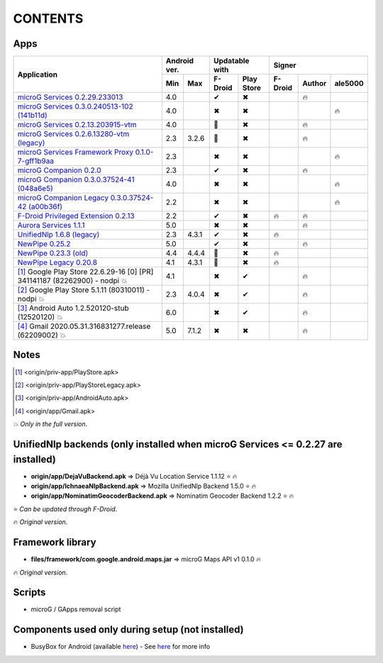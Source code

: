 ..
   SPDX-FileCopyrightText: (c) 2016 ale5000
   SPDX-License-Identifier: GPL-3.0-or-later
   SPDX-FileType: DOCUMENTATION

========
CONTENTS
========
.. |star| replace:: ⭐️
.. |fire| replace:: 🔥
.. |boom| replace:: 💥
.. |yes| replace:: ✔
.. |no| replace:: ✖
.. |red-no| replace:: ❌
.. |no-upd| replace:: 🙈


Apps
----

+-------------------------------------------------------------------------------------------+---------------+-----------------------+------------------------------+
|                                                                                           |  Android ver. |    Updatable with     |            Signer            |
|                                      Application                                          +-------+-------+----------+------------+----------+--------+----------+
|                                                                                           |  Min  |  Max  | F-Droid  | Play Store | F-Droid  | Author | ale5000  |
+===========================================================================================+=======+=======+==========+============+==========+========+==========+
| `microG Services 0.2.29.233013 <origin/priv-app/GmsCore.apk>`_                            |  4.0  |       |  |yes|   |    |no|    |          | |fire| |          |
+-------------------------------------------------------------------------------------------+-------+-------+----------+------------+----------+--------+----------+
| `microG Services 0.3.0.240513-102 (141b11d) <origin/priv-app/GmsCore-ale5000.apk>`_       |  4.0  |       |  |no|    |    |no|    |          |        |  |fire|  |
+-------------------------------------------------------------------------------------------+-------+-------+----------+------------+----------+--------+----------+
| `microG Services 0.2.13.203915-vtm <origin/priv-app/GmsCoreVtm.apk>`_                     |  4.0  |       | |no-upd| |    |no|    |          | |fire| |          |
+-------------------------------------------------------------------------------------------+-------+-------+----------+------------+----------+--------+----------+
| `microG Services 0.2.6.13280-vtm (legacy) <origin/priv-app/GmsCoreVtmLegacy.apk>`_        |  2.3  | 3.2.6 | |no-upd| |    |no|    |          | |fire| |          |
+-------------------------------------------------------------------------------------------+-------+-------+----------+------------+----------+--------+----------+
| `microG Services Framework Proxy 0.1.0-7-gff1b9aa <origin/priv-app/GsfProxy.apk>`_        |  2.3  |       |  |no|    |    |no|    |          |        |  |fire|  |
+-------------------------------------------------------------------------------------------+-------+-------+----------+------------+----------+--------+----------+
| `microG Companion 0.2.0 <origin/priv-app/FakeStore.apk>`_                                 |  2.3  |       |  |yes|   |    |no|    |          | |fire| |          |
+-------------------------------------------------------------------------------------------+-------+-------+----------+------------+----------+--------+----------+
| `microG Companion 0.3.0.37524-41 (048a6e5) <origin/priv-app/FakeStore-ale5000.apk>`_      |  4.0  |       |  |no|    |    |no|    |          |        |  |fire|  |
+-------------------------------------------------------------------------------------------+-------+-------+----------+------------+----------+--------+----------+
| `microG Companion Legacy 0.3.0.37524-42 (a00b36f) <origin/priv-app/FakeStoreLegacy.apk>`_ |  2.2  |       |  |no|    |    |no|    |          |        |  |fire|  |
+-------------------------------------------------------------------------------------------+-------+-------+----------+------------+----------+--------+----------+
| `F-Droid Privileged Extension 0.2.13 <origin/priv-app/FDroidPrivilegedExtension.apk>`_    |  2.2  |       |  |yes|   |    |no|    |  |fire|  | |fire| |          |
+-------------------------------------------------------------------------------------------+-------+-------+----------+------------+----------+--------+----------+
| `Aurora Services 1.1.1 <origin/priv-app/AuroraServices.apk>`_                             |  5.0  |       |  |no|    |    |no|    |          | |fire| |          |
+-------------------------------------------------------------------------------------------+-------+-------+----------+------------+----------+--------+----------+
| `UnifiedNlp 1.6.8 (legacy) <origin/app/LegacyNetworkLocation.apk>`_                       |  2.3  | 4.3.1 |  |yes|   |    |no|    |  |fire|  |        |          |
+-------------------------------------------------------------------------------------------+-------+-------+----------+------------+----------+--------+----------+
| `NewPipe 0.25.2 <origin/app/NewPipe.apk>`_                                                |  5.0  |       |  |yes|   |    |no|    |          | |fire| |          |
+-------------------------------------------------------------------------------------------+-------+-------+----------+------------+----------+--------+----------+
| `NewPipe 0.23.3 (old) <origin/app/NewPipeOld.apk>`_                                       |  4.4  | 4.4.4 | |no-upd| |    |no|    |  |fire|  |        |          |
+-------------------------------------------------------------------------------------------+-------+-------+----------+------------+----------+--------+----------+
| `NewPipe Legacy 0.20.8 <origin/app/NewPipeLegacy.apk>`_                                   |  4.1  | 4.3.1 | |no-upd| |    |no|    |  |fire|  |        |          |
+-------------------------------------------------------------------------------------------+-------+-------+----------+------------+----------+--------+----------+
| [#]_ Google Play Store 22.6.29-16 [0] [PR] 341141187 (82262900) - nodpi |boom|            |  4.1  |       |  |no|    |    |yes|   |          | |fire| |          |
+-------------------------------------------------------------------------------------------+-------+-------+----------+------------+----------+--------+----------+
| [#]_ Google Play Store 5.1.11 (80310011) - nodpi |boom|                                   |  2.3  | 4.0.4 |  |no|    |    |yes|   |          | |fire| |          |
+-------------------------------------------------------------------------------------------+-------+-------+----------+------------+----------+--------+----------+
| [#]_ Android Auto 1.2.520120-stub (12520120) |boom|                                       |  6.0  |       |  |no|    |    |yes|   |          | |fire| |          |
+-------------------------------------------------------------------------------------------+-------+-------+----------+------------+----------+--------+----------+
| [#]_ Gmail 2020.05.31.316831277.release (62209002) |boom|                                 |  5.0  | 7.1.2 |  |no|    |    |no|    |          | |fire| |          |
+-------------------------------------------------------------------------------------------+-------+-------+----------+------------+----------+--------+----------+


Notes
-----
.. [#] <origin/priv-app/PlayStore.apk>
.. [#] <origin/priv-app/PlayStoreLegacy.apk>
.. [#] <origin/priv-app/AndroidAuto.apk>
.. [#] <origin/app/Gmail.apk>
|boom| *Only in the full version*.

..
   https://microg.org/dl/core-nightly.apk


UnifiedNlp backends (only installed when microG Services <= 0.2.27 are installed)
---------------------------------------------------------------------------------
- **origin/app/DejaVuBackend.apk** => Déjà Vu Location Service 1.1.12 |star| |fire|
- **origin/app/IchnaeaNlpBackend.apk** => Mozilla UnifiedNlp Backend 1.5.0 |star| |fire|
- **origin/app/NominatimGeocoderBackend.apk** => Nominatim Geocoder Backend 1.2.2 |star| |fire|

|star| *Can be updated through F-Droid*.

|fire| *Original version*.


Framework library
-----------------
- **files/framework/com.google.android.maps.jar** => microG Maps API v1 0.1.0 |fire|

|fire| *Original version*.


Scripts
-------
- microG / GApps removal script


Components used only during setup (not installed)
-------------------------------------------------
- BusyBox for Android (available `here <https://forum.xda-developers.com/showthread.php?t=3348543>`_) - See `here <misc/README.rst>`_ for more info
